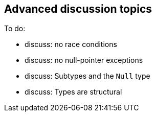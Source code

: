 [[chapter-discussion]]
== Advanced discussion topics

To do:

- discuss: no race conditions

- discuss: no null-pointer exceptions

- discuss: Subtypes and the `Null` type

- discuss: Types are structural
